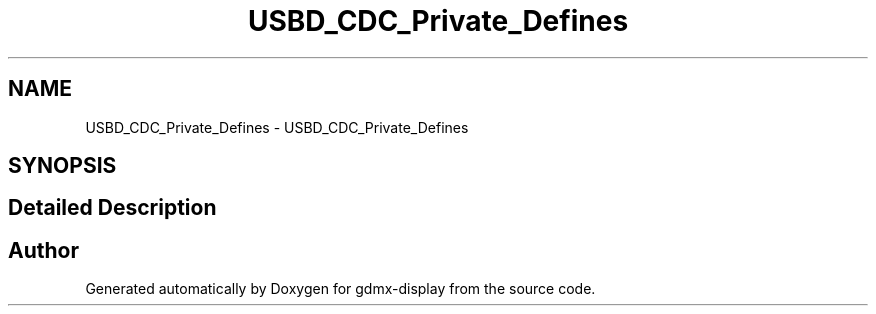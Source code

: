 .TH "USBD_CDC_Private_Defines" 3 "Mon May 24 2021" "gdmx-display" \" -*- nroff -*-
.ad l
.nh
.SH NAME
USBD_CDC_Private_Defines \- USBD_CDC_Private_Defines
.SH SYNOPSIS
.br
.PP
.SH "Detailed Description"
.PP 

.SH "Author"
.PP 
Generated automatically by Doxygen for gdmx-display from the source code\&.
